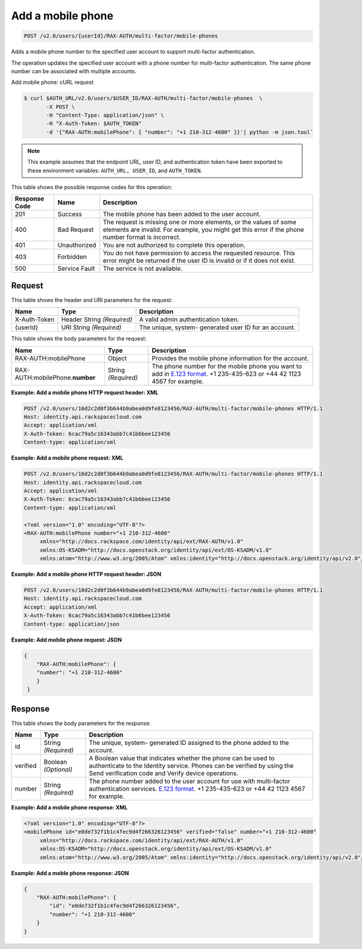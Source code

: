 .. _post-add-a-mobile-phone-v2.0:

Add a mobile phone
~~~~~~~~~~~~~~~~~~

.. code::

    POST /v2.0/users/{userId}/RAX-AUTH/multi-factor/mobile-phones

Adds a mobile phone number to the specified user account to support
multi-factor authentication.

The operation updates the specified user account with a phone number for
multi-factor authentication. The same phone number can be associated with
multiple accounts.

Add mobile phone: cURL request

.. code::

   $ curl $AUTH_URL/v2.0/users/$USER_ID/RAX-AUTH/multi-factor/mobile-phones  \
          -X POST \
          -H "Content-Type: application/json" \
          -H "X-Auth-Token: $AUTH_TOKEN"
          -d '{"RAX-AUTH:mobilePhone": { "number": "+1 210-312-4600" }}'| python -m json.tool`


.. note::

   This example assumes that the endpoint URL, user ID, and authentication token have
   been exported to these environment variables: ``AUTH_URL, USER_ID``, and ``AUTH_TOKEN``.


This table shows the possible response codes for this operation:


+--------------------------+-------------------------+-------------------------+
|Response Code             |Name                     |Description              |
+==========================+=========================+=========================+
|201                       |Success                  |The mobile phone has     |
|                          |                         |been added to the user   |
|                          |                         |account.                 |
+--------------------------+-------------------------+-------------------------+
|400                       |Bad Request              |The request is missing   |
|                          |                         |one or more elements, or |
|                          |                         |the values of some       |
|                          |                         |elements are invalid.    |
|                          |                         |For example, you might   |
|                          |                         |get this error if the    |
|                          |                         |phone number format is   |
|                          |                         |incorrect.               |
+--------------------------+-------------------------+-------------------------+
|401                       |Unauthorized             |You are not authorized   |
|                          |                         |to complete this         |
|                          |                         |operation.               |
+--------------------------+-------------------------+-------------------------+
|403                       |Forbidden                |You do not have          |
|                          |                         |permission to access the |
|                          |                         |requested resource. This |
|                          |                         |error might be returned  |
|                          |                         |if the user ID is        |
|                          |                         |invalid or if it does    |
|                          |                         |not exist.               |
+--------------------------+-------------------------+-------------------------+
|500                       |Service Fault            |The service is not       |
|                          |                         |available.               |
+--------------------------+-------------------------+-------------------------+


Request
-------

This table shows the header and URI parameters for the request:

+--------------------------+-------------------------+-------------------------+
|Name                      |Type                     |Description              |
+==========================+=========================+=========================+
|X-Auth-Token              |Header                   |A valid admin            |
|                          |String *(Required)*      |authentication token.    |
+--------------------------+-------------------------+-------------------------+
|{userId}                  |URI                      |The unique, system-      |
|                          |String *(Required)*      |generated user ID for an |
|                          |                         |account.                 |
+--------------------------+-------------------------+-------------------------+

This table shows the body parameters for the request:

+------------------------+------------------------+----------------------------+
|Name                    |Type                    |Description                 |
+========================+========================+============================+
|RAX-AUTH:mobilePhone    | Object                 | Provides the mobile phone  |
|                        |                        | information for the        |
|                        |                        | account.                   |
+------------------------+------------------------+----------------------------+
|RAX-AUTH:mobilePhone.\  |String *(Required)*     |The phone number for the    |
|**number**              |                        |mobile phone you want to    |
|                        |                        |add in `E.123 format        |
|                        |                        |<https://www.itu.int/rec/T- |
|                        |                        |REC-E.123-200102-I/en>`__.  |
|                        |                        |+1 235-435-623 or +44 42    |
|                        |                        |1123 4567 for example.      |
+------------------------+------------------------+----------------------------+


**Example: Add a mobile phone HTTP request header: XML**

.. code::

   POST /v2.0/users/10d2c2d0f3b644b9abea0d9fe8123456/RAX-AUTH/multi-factor/mobile-phones HTTP/1.1
   Host: identity.api.rackspacecloud.com
   Accept: application/xml
   X-Auth-Token: 6cac79a5c16343abb7c41b6bee123456
   Content-type: application/xml


**Example: Add a mobile phone request: XML**

.. code::

   POST /v2.0/users/10d2c2d0f3b644b9abea0d9fe8123456/RAX-AUTH/multi-factor/mobile-phones HTTP/1.1
   Host: identity.api.rackspacecloud.com
   Accept: application/xml
   X-Auth-Token: 6cac79a5c16343abb7c41b6bee123456
   Content-type: application/xml

   <?xml version="1.0" encoding="UTF-8"?>
   <RAX-AUTH:mobilePhone number="+1 210-312-4600"
        xmlns="http://docs.rackspace.com/identity/api/ext/RAX-AUTH/v1.0"
        xmlns:OS-KSADM="http://docs.openstack.org/identity/api/ext/OS-KSADM/v1.0"
        xmlns:atom="http://www.w3.org/2005/Atom" xmlns:identity="http://docs.openstack.org/identity/api/v2.0"/>


**Example: Add a mobile phone HTTP request header: JSON**

.. code::

   POST /v2.0/users/10d2c2d0f3b644b9abea0d9fe8123456/RAX-AUTH/multi-factor/mobile-phones HTTP/1.1
   Host: identity.api.rackspacecloud.com
   Accept: application/xml
   X-Auth-Token: 6cac79a5c16343abb7c41b6bee123456
   Content-type: application/json



**Example: Add mobile phone request: JSON**

.. code::

   {
       "RAX-AUTH:mobilePhone": {
       "number": "+1 210-312-4600"
       }
    }


Response
--------

This table shows the body parameters for the response:

+------------------------+------------------------+----------------------------+
|Name                    |Type                    |Description                 |
+========================+========================+============================+
|id                      |String *(Required)*     |The unique, system-         |
|                        |                        |generated ID assigned to    |
|                        |                        |the phone added to the      |
|                        |                        |account.                    |
+------------------------+------------------------+----------------------------+
|verified                |Boolean *(Optional)*    |A Boolean value that        |
|                        |                        |indicates whether the phone |
|                        |                        |can be used to authenticate |
|                        |                        |to the Identity service.    |
|                        |                        |Phones can be verified by   |
|                        |                        |using the Send verification |
|                        |                        |code and Verify device      |
|                        |                        |operations.                 |
+------------------------+------------------------+----------------------------+
|number                  |String *(Required)*     |The phone number added to   |
|                        |                        |the user account for use    |
|                        |                        |with multi-factor           |
|                        |                        |authentication services.    |
|                        |                        |`E.123 format               |
|                        |                        |<https://www.itu.int/rec/T- |
|                        |                        |REC-E.123-200102-I/en>`__.  |
|                        |                        |+1 235-435-623 or +44 42    |
|                        |                        |1123 4567 for example.      |
+------------------------+------------------------+----------------------------+


**Example: Add a mobile phone response: XML**

.. code::

   <?xml version="1.0" encoding="UTF-8"?>
   <mobilePhone id="e0de732f1b1c4fec9d4f266326123456" verified="false" number="+1 210-312-4600"
        xmlns="http://docs.rackspace.com/identity/api/ext/RAX-AUTH/v1.0"
        xmlns:OS-KSADM="http://docs.openstack.org/identity/api/ext/OS-KSADM/v1.0"
        xmlns:atom="http://www.w3.org/2005/Atom" xmlns:identity="http://docs.openstack.org/identity/api/v2.0"/>



**Example: Add a moble phone response: JSON**

.. code::

   {
       "RAX-AUTH:mobilePhone": {
           "id": "e0de732f1b1c4fec9d4f266326123456",
           "number": "+1 210-312-4600"
       }
   }
